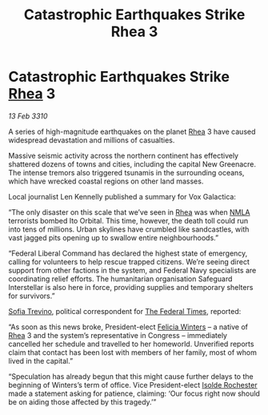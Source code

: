 :PROPERTIES:
:ID:       e46ace6c-f5c4-4074-8d97-3154f38afecf
:END:
#+title: Catastrophic Earthquakes Strike Rhea 3
#+filetags: :Federation:galnet:

* Catastrophic Earthquakes Strike [[id:6da9023a-ccb6-444a-be77-626dfb552eb1][Rhea]] 3

/13 Feb 3310/

A series of high-magnitude earthquakes on the planet [[id:6da9023a-ccb6-444a-be77-626dfb552eb1][Rhea]] 3 have caused widespread devastation and millions of casualties. 

Massive seismic activity across the northern continent has effectively shattered dozens of towns and cities, including the capital New Greenacre. The intense tremors also triggered tsunamis in the surrounding oceans, which have wrecked coastal regions on other land masses. 

Local journalist Len Kennelly  published a summary for Vox Galactica:  

“The only disaster on this scale that we’ve seen in [[id:6da9023a-ccb6-444a-be77-626dfb552eb1][Rhea]] was when [[id:dbfbb5eb-82a2-43c8-afb9-252b21b8464f][NMLA]] terrorists bombed Ito Orbital. This time, however, the death toll could run into tens of millions. Urban skylines have crumbled like sandcastles, with vast jagged pits opening up to swallow entire neighbourhoods.” 

“Federal Liberal Command has declared the highest state of emergency, calling for volunteers to help rescue trapped citizens. We’re seeing direct support from other factions in the system, and Federal Navy specialists are coordinating relief efforts. The humanitarian organisation Safeguard Interstellar is also here in force, providing supplies and temporary shelters for survivors.” 

[[id:e660f840-caed-45ef-985e-f75170cf9ca8][Sofia Trevino]], political correspondent for [[id:be5df73c-519d-45ed-a541-9b70bc8ae97c][The Federal Times]], reported: 

“As soon as this news broke, President-elect [[id:b9fe58a3-dfb7-480c-afd6-92c3be841be7][Felicia Winters]] – a native of [[id:6da9023a-ccb6-444a-be77-626dfb552eb1][Rhea]] 3 and the system’s representative in Congress – immediately cancelled her schedule and travelled to her homeworld. Unverified reports claim that contact has been lost with members of her family, most of whom lived in the capital.” 

“Speculation has already begun that this might cause further delays to the beginning of Winters’s term of office. Vice President-elect [[id:cdb2224f-eb0b-45d0-b37f-9daccae07c32][Isolde Rochester]] made a statement asking for patience, claiming: ‘Our focus right now should be on aiding those affected by this tragedy.’”
